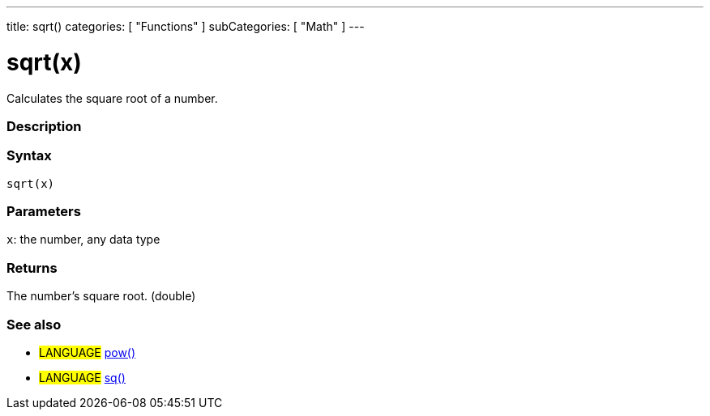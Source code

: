---
title: sqrt()
categories: [ "Functions" ]
subCategories: [ "Math" ]
---





= sqrt(x)


// OVERVIEW SECTION STARTS
Calculates the square root of a number.
[#overview]
--

[float]
=== Description
[%hardbreaks]


[float]
=== Syntax
`sqrt(x)`


[float]
=== Parameters
`x`: the number, any data type

[float]
=== Returns
The number's square root. (double)

--
// OVERVIEW SECTION ENDS




// HOW TO USE SECTION STARTS
[#howtouse]
--

[float]
=== See also
// Link relevant content by category, such as other Reference terms (please add the tag #LANGUAGE#),
// definitions (please add the tag #DEFINITION#), and examples of Projects and Tutorials
// (please add the tag #EXAMPLE#)  ►►►►► THIS SECTION IS MANDATORY ◄◄◄◄◄
[role="language"]
* #LANGUAGE# link:../pow[pow()] +
* #LANGUAGE# link:../sq[sq()]

--
// HOW TO USE SECTION ENDS
